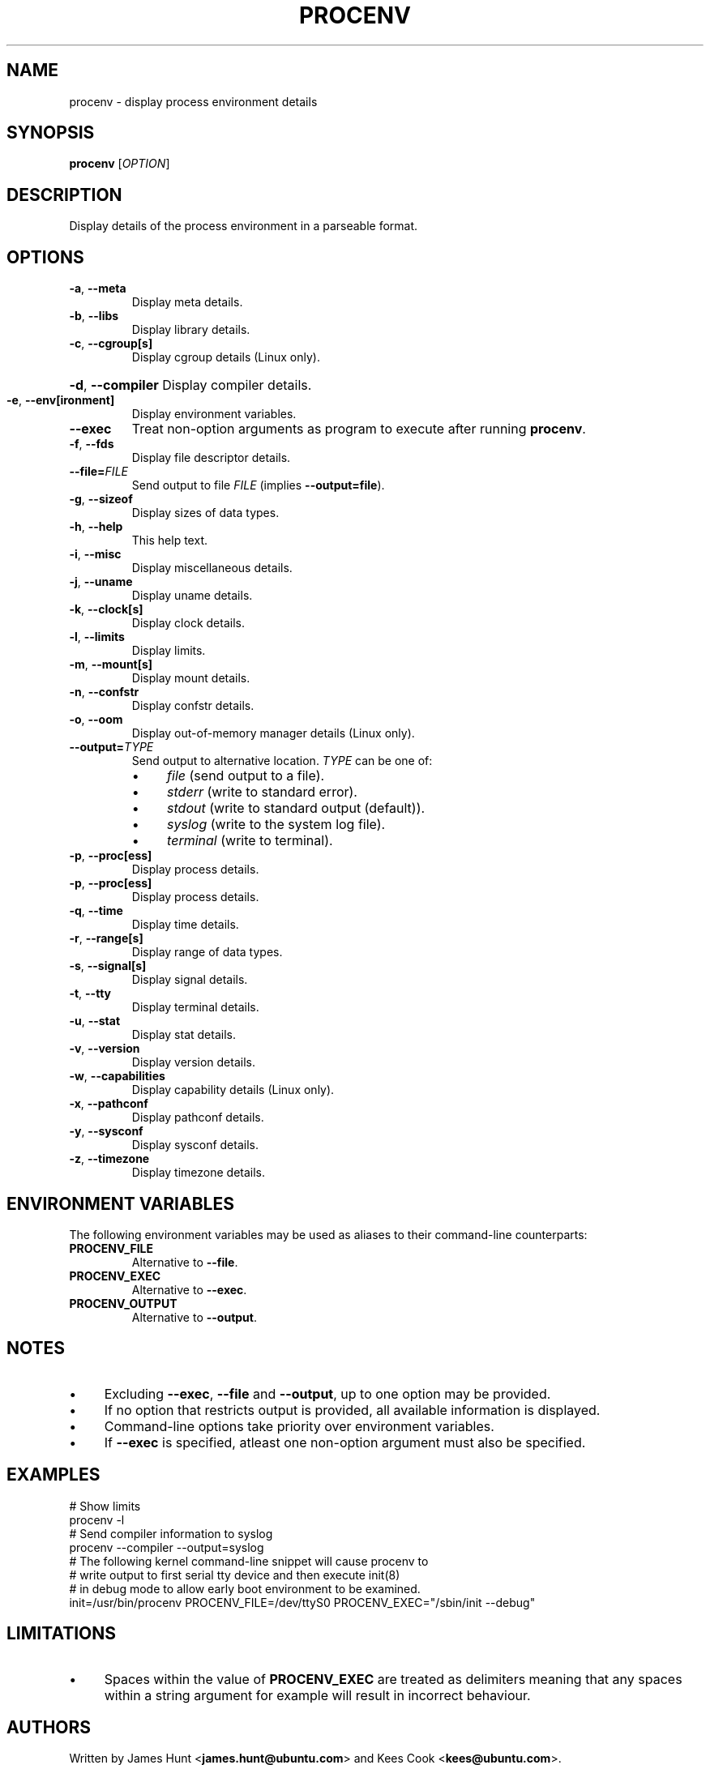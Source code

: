 .TH PROCENV "1" "2012-10-24" "User Commands"
.\"
.SH NAME
procenv \- display process environment details
.\" Macros
.de Vb \" Begin verbatim text
.ft CW
.nf
.ne \\$1
..
.de Ve \" End verbatim text
.ft R
.fi
..
.\"
.SH SYNOPSIS
.B procenv
[\fIOPTION\fR]
.\"
.SH DESCRIPTION
Display details of the process environment in a parseable format.
.\"
.SH OPTIONS
.TP
\fB\-a\fR, \fB\-\-meta\fR
Display meta details.
.\"
.TP
\fB\-b\fR, \fB\-\-libs\fR
Display library details.
.\"
.TP
\fB\-c\fR, \fB\-\-cgroup[s]\fR
Display cgroup details (Linux only).
.HP
\fB\-d\fR, \fB\-\-compiler\fR
Display compiler details.
.\"
.TP
\fB\-e\fR, \fB\-\-env[ironment]\fR
Display environment variables.
.\"
.TP
\fB\-\-exec\fR
Treat non-option arguments as program to execute after running
\fBprocenv\fR.
.\"
.TP
\fB\-f\fR, \fB\-\-fds\fR
Display file descriptor details.
.\"
.TP
\fB\-\-file=\fR\fIFILE\fR
Send output to file \fIFILE\fR (implies \fB\-\-output=file\fR).
.PP
.\"
.TP
\fB\-g\fR, \fB\-\-sizeof\fR
Display sizes of data types.
.\"
.TP
\fB\-h\fR, \fB\-\-help\fR
This help text.
.\"
.TP
\fB\-i\fR, \fB\-\-misc\fR
Display miscellaneous details.
.\"
.TP
\fB\-j\fR, \fB\-\-uname\fR
Display uname details.
.\"
.TP
\fB\-k\fR, \fB\-\-clock[s]\fR
Display clock details.
.\"
.TP
\fB\-l\fR, \fB\-\-limits\fR
Display limits.
.\"
.TP
\fB\-m\fR, \fB\-\-mount[s]\fR
Display mount details.
.PP
.\"
.TP
\fB\-n\fR, \fB\-\-confstr\fR
Display confstr details.
.PP
.\"
.TP
\fB\-o\fR, \fB\-\-oom\fR
Display out-of-memory manager details (Linux only).
.PP
.\"
.TP
\fB\-\-output=\fR\fITYPE\fR
Send output to alternative location. \fITYPE\fR can be one of:
.RS
.IP \(bu 4
\fIfile\fR (send output to a file).
.IP \(bu 4
\fIstderr\fR (write to standard error).
.IP \(bu 4
\fIstdout\fR (write to standard output (default)).
.IP \(bu 4
\fIsyslog\fR (write to the system log file).
.IP \(bu 4
\fIterminal\fR (write to terminal).
.RE
.PP
.\"
.TP
\fB\-p\fR, \fB\-\-proc[ess]\fR
Display process details.
.PP
.\"
.TP
\fB\-p\fR, \fB\-\-proc[ess]\fR
Display process details.
.PP
.\"
.TP
\fB\-q\fR, \fB\-\-time\fR
Display time details.
.PP
.\"
.TP
\fB\-r\fR, \fB\-\-range[s]\fR
Display range of data types.
.PP
.\"
.TP
\fB\-s\fR, \fB\-\-signal[s]\fR
Display signal details.
.PP
.\"
.TP
\fB\-t\fR, \fB\-\-tty\fR
Display terminal details.
.PP
.\"
.TP
\fB\-u\fR, \fB\-\-stat\fR
Display stat details.
.PP
.\"
.TP
\fB\-v\fR, \fB\-\-version\fR
Display version details.
.PP
.\"
.TP
\fB\-w\fR, \fB\-\-capabilities\fR
Display capability details (Linux only).
.PP
.\"
.TP
\fB\-x\fR, \fB\-\-pathconf\fR
Display pathconf details.
.PP
.\"
.TP
\fB\-y\fR, \fB\-\-sysconf\fR
Display sysconf details.
.PP
.\"
.TP
\fB\-z\fR, \fB\-\-timezone\fR
Display timezone details.
.PP
.\"
.SH ENVIRONMENT VARIABLES
.\"
The following environment variables may be used as aliases to their
command-line counterparts:
.\"
.TP
\fBPROCENV_FILE\fR
Alternative to \fB\-\-file\fR.
.PP
.\"
.TP
\fBPROCENV_EXEC\fR
Alternative to \fB\-\-exec\fR.
.PP
.\"
.TP
\fBPROCENV_OUTPUT\fR
Alternative to \fB\-\-output\fR.
.PP
.\"
.SH NOTES
.IP \(bu 4
Excluding \fB\-\-exec\fR, \fB\-\-file\fR and \fB\-\-output\fR, up to one
option may be provided.
.IP \(bu
If no option that restricts output is provided, all available information is displayed.
.IP \(bu
Command-line options take priority over environment variables.
.IP \(bu
If \fB\-\-exec\fR is specified, atleast one non-option argument must also be
specified.
.sp 1
.\"
.SH EXAMPLES
.\"
.Vb
\& # Show limits
\& procenv \-l
\&
\& # Send compiler information to syslog
\& procenv \-\-compiler \-\-output=syslog
\&
\& # The following kernel command-line snippet will cause procenv to
\& # write output to first serial tty device and then execute init(8)
\& # in debug mode to allow early boot environment to be examined.
\& init=/usr/bin/procenv PROCENV_FILE=/dev/ttyS0 PROCENV_EXEC="/sbin/init \-\-debug"
.Ve
.\"
.SH LIMITATIONS
.IP \(bu 4
Spaces within the value of \fBPROCENV_EXEC\fR are treated as delimiters
meaning that any spaces within a string argument for example will result in
incorrect behaviour.
.\"
.SH AUTHORS
Written by
James Hunt
.RB < james.hunt@ubuntu.com >
and
Kees Cook
.RB < kees@ubuntu.com > "" "."
.\"
.SH COPYRIGHT
Copyright \(co 2012 James Hunt
.RB < james.hunt@ubuntu.com >
and
Kees Cook
.RB < kees@ubuntu.com > "" "."
.br
This is free software; see the source for copying conditions.  There is
NO
warranty; not even for MERCHANTABILITY or FITNESS FOR A PARTICULAR
PURPOSE.
.\"
.SH LICENSE
GNU GPL version 3 or later <http://gnu.org/licenses/gpl.html>.
.br
This is free software: you are free to change and redistribute it.
There is NO WARRANTY, to the extent permitted by law.
.\"
.SH SEE ALSO
.BR capabilities (7)
.BR cc (1)
.BR credentials (7)
.BR date (1)
.BR env (1)
.BR getconf (1)
.BR groups (1)
.BR kill (1)
.BR ldd (1)
.BR ls (1)
.BR mount (1)
.BR proc (5)
.BR ps (1)
.BR sh (1)
.BR stat (1)
.BR stty (1)
.BR umask (P)
.BR uname (1)
